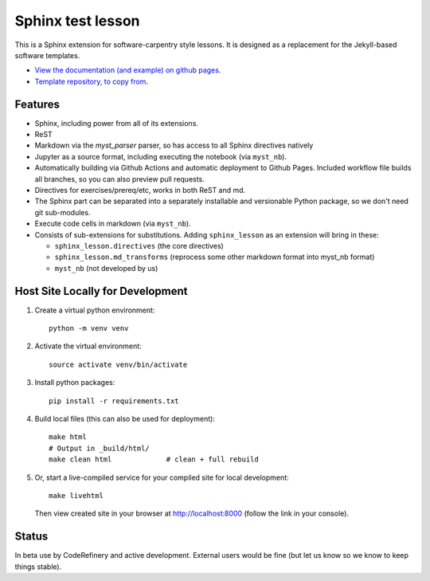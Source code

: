 Sphinx test lesson
==================

This is a Sphinx extension for software-carpentry style
lessons.  It is designed as a replacement for the Jekyll-based software
templates.

* `View the documentation (and example) on github pages
  <https://coderefinery.github.io/sphinx-lesson/>`__.
* `Template repository, to copy from
  <https://github.com/coderefinery/sphinx-lesson-template/>`__.



Features
--------

- Sphinx, including power from all of its extensions.
- ReST
- Markdown via the `myst_parser` parser, so has access to all Sphinx
  directives natively
- Jupyter as a source format, including executing the notebook (via
  ``myst_nb``).
- Automatically building via Github Actions and automatic deployment
  to Github Pages.  Included workflow file builds all branches, so you
  can also preview pull requests.
- Directives for exercises/prereq/etc, works in both ReST and md.
- The Sphinx part can be separated into a separately installable
  and versionable Python package, so we don't need git sub-modules.
- Execute code cells in markdown (via ``myst_nb``).
- Consists of sub-extensions for substitutions.  Adding
  ``sphinx_lesson`` as an extension will bring in these:

  - ``sphinx_lesson.directives`` (the core directives)
  - ``sphinx_lesson.md_transforms`` (reprocess some other markdown
    format into myst_nb format)
  - ``myst_nb`` (not developed by us)



Host Site Locally for Development
---------------------------------

1. Create a virtual python environment::

     python -m venv venv

2. Activate the virtual environment::

     source activate venv/bin/activate

3. Install python packages::

     pip install -r requirements.txt

4. Build local files (this can also be used for deployment)::

     make html
     # Output in _build/html/
     make clean html             # clean + full rebuild

5. Or, start a live-compiled service for your compiled site for local development::

     make livehtml

   Then view created site in your browser at `http://localhost:8000 <http://localhost:8000>`__ (follow the link in your console).



Status
------

In beta use by CodeRefinery and active development.  External users
would be fine (but let us know so we know to keep things stable).
